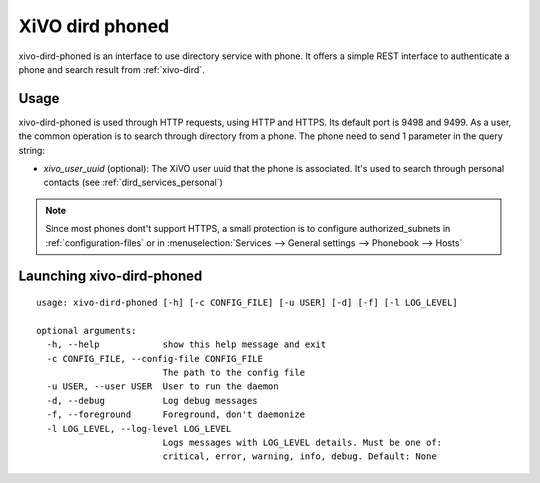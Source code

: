 .. _xivo-dird-phoned:

================
XiVO dird phoned
================

xivo-dird-phoned is an interface to use directory service with phone. It offers a simple REST
interface to authenticate a phone and search result from :ref:`xivo-dird`.


Usage
=====

xivo-dird-phoned is used through HTTP requests, using HTTP and HTTPS. Its default port is 9498
and 9499. As a user, the common operation is to search through directory from a phone. The phone
need to send 1 parameter in the query string:

* `xivo_user_uuid` (optional): The XiVO user uuid that the phone is associated. It's used to search
  through personal contacts (see :ref:`dird_services_personal`)

.. note:: Since most phones dont't support HTTPS, a small protection is to configure
          authorized_subnets in :ref:`configuration-files` or in :menuselection:`Services -->
          General settings --> Phonebook --> Hosts`


Launching xivo-dird-phoned
==========================

::

    usage: xivo-dird-phoned [-h] [-c CONFIG_FILE] [-u USER] [-d] [-f] [-l LOG_LEVEL]

    optional arguments:
      -h, --help            show this help message and exit
      -c CONFIG_FILE, --config-file CONFIG_FILE
                            The path to the config file
      -u USER, --user USER  User to run the daemon
      -d, --debug           Log debug messages
      -f, --foreground      Foreground, don't daemonize
      -l LOG_LEVEL, --log-level LOG_LEVEL
                            Logs messages with LOG_LEVEL details. Must be one of:
                            critical, error, warning, info, debug. Default: None

